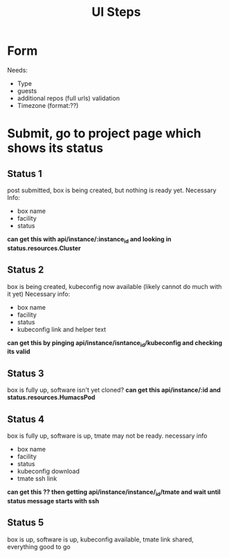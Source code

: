 #+TITLE: UI Steps
* Form
  Needs:
  - Type
  - guests
  - additional repos (full urls) validation
  - Timezone (format:??)
* Submit, go to project page which shows its status
** Status 1
   post submitted, box is being created, but nothing is ready yet.
   Necessary Info:
   - box name
   - facility
   - status
   *can get this with api/instance/:instance_id and looking in status.resources.Cluster*
** Status 2
   box is being created, kubeconfig now available
   (likely cannot do much with it yet)
   Necessary info:
   - box name
   - facility
   - status
   - kubeconfig link and helper text
   *can get this by pinging api/instance/isntance_id/kubeconfig and checking its valid*
** Status 3
   box is fully up, software isn't yet cloned?
   *can get this api/instance/:id and status.resources.HumacsPod*
** Status 4
   box is fully up, software is up, tmate may not be ready.
   necessary info
   - box name
   - facility
   - status
   - kubeconfig download
   - tmate ssh link
   *can get this ?? then getting api/instance/instance/_id/tmate and wait until status message starts with ssh*
** Status 5
   box is up, software is up, kubeconfig available, tmate link shared, everything good to go

